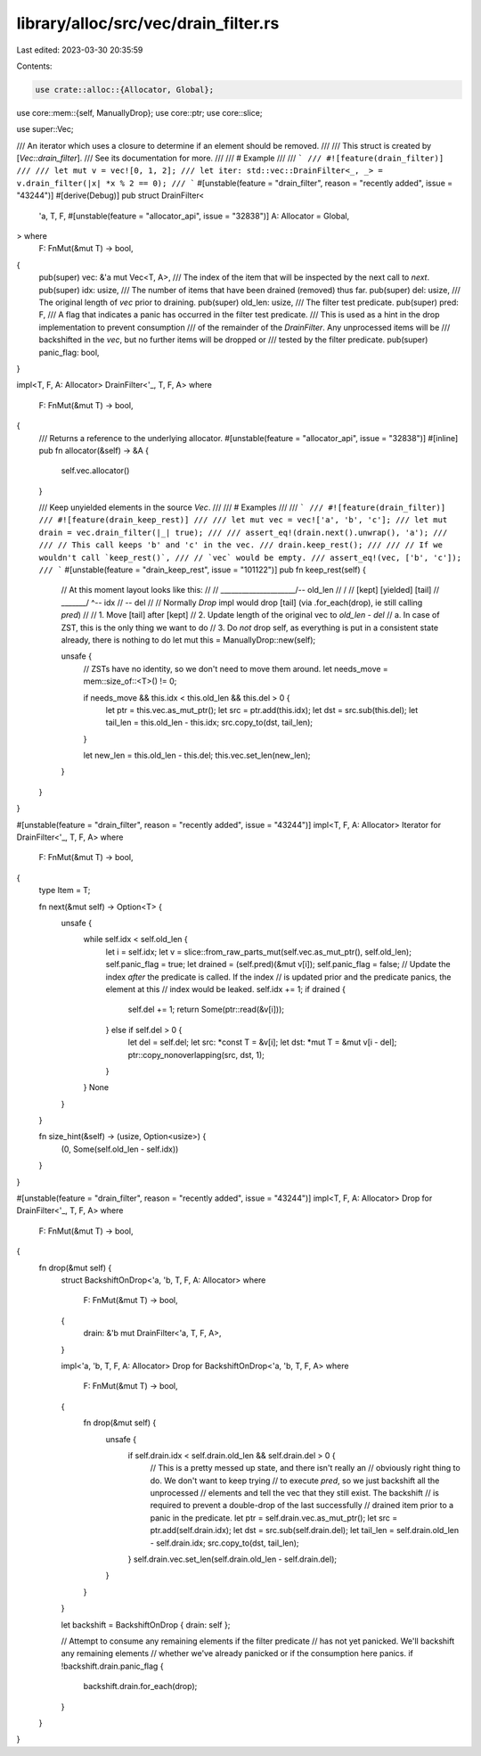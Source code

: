 library/alloc/src/vec/drain_filter.rs
=====================================

Last edited: 2023-03-30 20:35:59

Contents:

.. code-block:: rs

    use crate::alloc::{Allocator, Global};
use core::mem::{self, ManuallyDrop};
use core::ptr;
use core::slice;

use super::Vec;

/// An iterator which uses a closure to determine if an element should be removed.
///
/// This struct is created by [`Vec::drain_filter`].
/// See its documentation for more.
///
/// # Example
///
/// ```
/// #![feature(drain_filter)]
///
/// let mut v = vec![0, 1, 2];
/// let iter: std::vec::DrainFilter<_, _> = v.drain_filter(|x| *x % 2 == 0);
/// ```
#[unstable(feature = "drain_filter", reason = "recently added", issue = "43244")]
#[derive(Debug)]
pub struct DrainFilter<
    'a,
    T,
    F,
    #[unstable(feature = "allocator_api", issue = "32838")] A: Allocator = Global,
> where
    F: FnMut(&mut T) -> bool,
{
    pub(super) vec: &'a mut Vec<T, A>,
    /// The index of the item that will be inspected by the next call to `next`.
    pub(super) idx: usize,
    /// The number of items that have been drained (removed) thus far.
    pub(super) del: usize,
    /// The original length of `vec` prior to draining.
    pub(super) old_len: usize,
    /// The filter test predicate.
    pub(super) pred: F,
    /// A flag that indicates a panic has occurred in the filter test predicate.
    /// This is used as a hint in the drop implementation to prevent consumption
    /// of the remainder of the `DrainFilter`. Any unprocessed items will be
    /// backshifted in the `vec`, but no further items will be dropped or
    /// tested by the filter predicate.
    pub(super) panic_flag: bool,
}

impl<T, F, A: Allocator> DrainFilter<'_, T, F, A>
where
    F: FnMut(&mut T) -> bool,
{
    /// Returns a reference to the underlying allocator.
    #[unstable(feature = "allocator_api", issue = "32838")]
    #[inline]
    pub fn allocator(&self) -> &A {
        self.vec.allocator()
    }

    /// Keep unyielded elements in the source `Vec`.
    ///
    /// # Examples
    ///
    /// ```
    /// #![feature(drain_filter)]
    /// #![feature(drain_keep_rest)]
    ///
    /// let mut vec = vec!['a', 'b', 'c'];
    /// let mut drain = vec.drain_filter(|_| true);
    ///
    /// assert_eq!(drain.next().unwrap(), 'a');
    ///
    /// // This call keeps 'b' and 'c' in the vec.
    /// drain.keep_rest();
    ///
    /// // If we wouldn't call `keep_rest()`,
    /// // `vec` would be empty.
    /// assert_eq!(vec, ['b', 'c']);
    /// ```
    #[unstable(feature = "drain_keep_rest", issue = "101122")]
    pub fn keep_rest(self) {
        // At this moment layout looks like this:
        //
        //  _____________________/-- old_len
        // /                     \
        // [kept] [yielded] [tail]
        //        \_______/ ^-- idx
        //                \-- del
        //
        // Normally `Drop` impl would drop [tail] (via .for_each(drop), ie still calling `pred`)
        //
        // 1. Move [tail] after [kept]
        // 2. Update length of the original vec to `old_len - del`
        //    a. In case of ZST, this is the only thing we want to do
        // 3. Do *not* drop self, as everything is put in a consistent state already, there is nothing to do
        let mut this = ManuallyDrop::new(self);

        unsafe {
            // ZSTs have no identity, so we don't need to move them around.
            let needs_move = mem::size_of::<T>() != 0;

            if needs_move && this.idx < this.old_len && this.del > 0 {
                let ptr = this.vec.as_mut_ptr();
                let src = ptr.add(this.idx);
                let dst = src.sub(this.del);
                let tail_len = this.old_len - this.idx;
                src.copy_to(dst, tail_len);
            }

            let new_len = this.old_len - this.del;
            this.vec.set_len(new_len);
        }
    }
}

#[unstable(feature = "drain_filter", reason = "recently added", issue = "43244")]
impl<T, F, A: Allocator> Iterator for DrainFilter<'_, T, F, A>
where
    F: FnMut(&mut T) -> bool,
{
    type Item = T;

    fn next(&mut self) -> Option<T> {
        unsafe {
            while self.idx < self.old_len {
                let i = self.idx;
                let v = slice::from_raw_parts_mut(self.vec.as_mut_ptr(), self.old_len);
                self.panic_flag = true;
                let drained = (self.pred)(&mut v[i]);
                self.panic_flag = false;
                // Update the index *after* the predicate is called. If the index
                // is updated prior and the predicate panics, the element at this
                // index would be leaked.
                self.idx += 1;
                if drained {
                    self.del += 1;
                    return Some(ptr::read(&v[i]));
                } else if self.del > 0 {
                    let del = self.del;
                    let src: *const T = &v[i];
                    let dst: *mut T = &mut v[i - del];
                    ptr::copy_nonoverlapping(src, dst, 1);
                }
            }
            None
        }
    }

    fn size_hint(&self) -> (usize, Option<usize>) {
        (0, Some(self.old_len - self.idx))
    }
}

#[unstable(feature = "drain_filter", reason = "recently added", issue = "43244")]
impl<T, F, A: Allocator> Drop for DrainFilter<'_, T, F, A>
where
    F: FnMut(&mut T) -> bool,
{
    fn drop(&mut self) {
        struct BackshiftOnDrop<'a, 'b, T, F, A: Allocator>
        where
            F: FnMut(&mut T) -> bool,
        {
            drain: &'b mut DrainFilter<'a, T, F, A>,
        }

        impl<'a, 'b, T, F, A: Allocator> Drop for BackshiftOnDrop<'a, 'b, T, F, A>
        where
            F: FnMut(&mut T) -> bool,
        {
            fn drop(&mut self) {
                unsafe {
                    if self.drain.idx < self.drain.old_len && self.drain.del > 0 {
                        // This is a pretty messed up state, and there isn't really an
                        // obviously right thing to do. We don't want to keep trying
                        // to execute `pred`, so we just backshift all the unprocessed
                        // elements and tell the vec that they still exist. The backshift
                        // is required to prevent a double-drop of the last successfully
                        // drained item prior to a panic in the predicate.
                        let ptr = self.drain.vec.as_mut_ptr();
                        let src = ptr.add(self.drain.idx);
                        let dst = src.sub(self.drain.del);
                        let tail_len = self.drain.old_len - self.drain.idx;
                        src.copy_to(dst, tail_len);
                    }
                    self.drain.vec.set_len(self.drain.old_len - self.drain.del);
                }
            }
        }

        let backshift = BackshiftOnDrop { drain: self };

        // Attempt to consume any remaining elements if the filter predicate
        // has not yet panicked. We'll backshift any remaining elements
        // whether we've already panicked or if the consumption here panics.
        if !backshift.drain.panic_flag {
            backshift.drain.for_each(drop);
        }
    }
}


